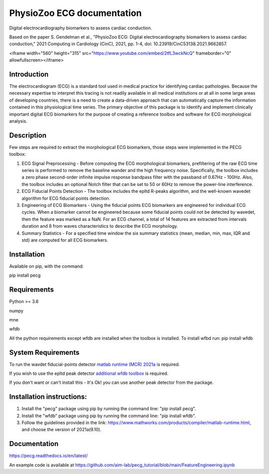 PhysioZoo ECG documentation
===========================

Digital electrocardiography biomarkers to assess cardiac conduction.

Based on the paper 
S. Gendelman et al., "PhysioZoo ECG: Digital electrocardiography biomarkers to assess cardiac conduction," 2021 Computing in Cardiology (CinC), 2021, pp. 1-4, doi: 10.23919/CinC53138.2021.9662857.

<iframe width="560" height="315" src="https://www.youtube.com/embed/2tfL3wckNcQ" frameborder="0" allowfullscreen></iframe>

..  youtube:: 2tfL3wckNcQ
    :width: 640
    :height: 480


Introduction
----------------------

The electrocardiogram (ECG) is a standard tool used in medical practice for identifying cardiac pathologies. Because the necessary expertise to interpret this tracing is not readily available in all medical institutions or at all in some large areas of developing countries, there is a need to create a data-driven approach that can automatically capture the information contained in this physiological time series. The primary objective of this package is to identify and implement clinically important digital ECG biomarkers for the purpose of creating a reference toolbox and software for ECG morphological analysis.

Description
----------------------

Few steps are required to extract the morphological ECG biomarkers, those steps were implemented in the PECG toolbox:

1. ECG Signal Preprocessing - Before computing the ECG morphological biomarkers, prefiltering of the raw ECG time series is performed to remove the baseline wander and the high frequency noise. Specifically, the toolbox includes a zero phase second-order infinite impulse response bandpass filter with the passband of 0.67Hz - 100Hz. Also, the toolbox includes an optional Notch filter that can be set to 50 or 60Hz to remove the power-line interference.

2. ECG Fiducial Points Detection - The toolbox includes the epltd R-peaks algorithm, and the well-known wavedet algorithm for ECG fiducial points detection.

3. Engineering of ECG Biomarkers - Using the fiducial points ECG biomarkers are engineered for individual ECG cycles. When a biomarker cannot be engineered because some fiducial points could not be detected by wavedet, then the feature was marked as a NaN. For an ECG channel, a total of 14 features are extracted from intervals duration and 8 from waves characteristics to describe the ECG morphology.

4. Summary Statistics - For a specified time window the six summary statistics (mean, median, min, max, IQR and std) are computed for all ECG biomarkers.

.. image:: ../ecg_wth_bio.png
  :width: 600


Installation
-----------------------

Available on pip, with the command: 

pip install pecg

Requirements
-----------------------

Python >= 3.6

numpy 

mne 

wfdb 

All the python requirements except wfdb are installed when the toolbox is installed. To install wfbd run: pip install wfdb

System Requirements
------------------------

To run the wavdet fiducial-points detector `matlab runtime (MCR) 2021a`_ is required. 

.. _matlab runtime (MCR) 2021a: https://www.mathworks.com/products/compiler/matlab-runtime.html

If you wish to use the epltd peak detector `additional wfdb toolbox`_ is required. 

.. _additional wfdb toolbox: https://archive.physionet.org/physiotools/wfdb-linux-quick-start.shtml.

If you don't want or can't install this - It's Ok! you can use another peak detector from the package.

Installation instructions:
---------------------------

1. Install the "pecg" package using pip by running the command line: "pip install pecg".

2. Install the "wfdb" package using pip by running the command line: "pip install wfdb".

3. Follow the guidelines provided in the link: https://www.mathworks.com/products/compiler/matlab-runtime.html, and choose the version of 2021a(9.10).

Documentation
------------------------

https://pecg.readthedocs.io/en/latest/

An example code is available at https://github.com/aim-lab/pecg_tutorial/blob/main/FeatureEngineering.ipynb


